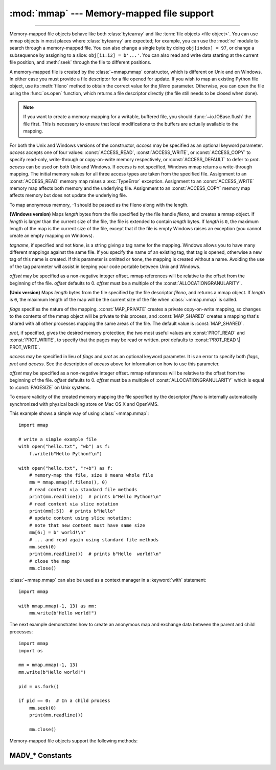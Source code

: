:mod:`mmap` --- Memory-mapped file support
==========================================

.. module:: mmap
   :synopsis: Interface to memory-mapped files for Unix and Windows.

--------------

Memory-mapped file objects behave like both :class:`bytearray` and like
:term:`file objects <file object>`.  You can use mmap objects in most places
where :class:`bytearray` are expected; for example, you can use the :mod:`re`
module to search through a memory-mapped file.  You can also change a single
byte by doing ``obj[index] = 97``, or change a subsequence by assigning to a
slice: ``obj[i1:i2] = b'...'``.  You can also read and write data starting at
the current file position, and :meth:`seek` through the file to different positions.

A memory-mapped file is created by the :class:`~mmap.mmap` constructor, which is
different on Unix and on Windows.  In either case you must provide a file
descriptor for a file opened for update. If you wish to map an existing Python
file object, use its :meth:`fileno` method to obtain the correct value for the
*fileno* parameter.  Otherwise, you can open the file using the
:func:`os.open` function, which returns a file descriptor directly (the file
still needs to be closed when done).

.. note::
   If you want to create a memory-mapping for a writable, buffered file, you
   should :func:`~io.IOBase.flush` the file first.  This is necessary to ensure
   that local modifications to the buffers are actually available to the
   mapping.

For both the Unix and Windows versions of the constructor, *access* may be
specified as an optional keyword parameter. *access* accepts one of four
values: :const:`ACCESS_READ`, :const:`ACCESS_WRITE`, or :const:`ACCESS_COPY` to
specify read-only, write-through or copy-on-write memory respectively, or
:const:`ACCESS_DEFAULT` to defer to *prot*.  *access* can be used on both Unix
and Windows.  If *access* is not specified, Windows mmap returns a
write-through mapping.  The initial memory values for all three access types
are taken from the specified file.  Assignment to an :const:`ACCESS_READ`
memory map raises a :exc:`TypeError` exception.  Assignment to an
:const:`ACCESS_WRITE` memory map affects both memory and the underlying file.
Assignment to an :const:`ACCESS_COPY` memory map affects memory but does not
update the underlying file.

.. versionchanged:: 3.7
   Added :const:`ACCESS_DEFAULT` constant.

To map anonymous memory, -1 should be passed as the fileno along with the length.

.. class:: mmap(fileno, length, tagname=None, access=ACCESS_DEFAULT[, offset])

   **(Windows version)** Maps *length* bytes from the file specified by the
   file handle *fileno*, and creates a mmap object.  If *length* is larger
   than the current size of the file, the file is extended to contain *length*
   bytes.  If *length* is ``0``, the maximum length of the map is the current
   size of the file, except that if the file is empty Windows raises an
   exception (you cannot create an empty mapping on Windows).

   *tagname*, if specified and not ``None``, is a string giving a tag name for
   the mapping.  Windows allows you to have many different mappings against
   the same file.  If you specify the name of an existing tag, that tag is
   opened, otherwise a new tag of this name is created.  If this parameter is
   omitted or ``None``, the mapping is created without a name.  Avoiding the
   use of the tag parameter will assist in keeping your code portable between
   Unix and Windows.

   *offset* may be specified as a non-negative integer offset. mmap references
   will be relative to the offset from the beginning of the file. *offset*
   defaults to 0.  *offset* must be a multiple of the :const:`ALLOCATIONGRANULARITY`.

   .. audit-event:: mmap.__new__ fileno,length,access,offset mmap.mmap

.. class:: mmap(fileno, length, flags=MAP_SHARED, prot=PROT_WRITE|PROT_READ, access=ACCESS_DEFAULT[, offset])
   :noindex:

   **(Unix version)** Maps *length* bytes from the file specified by the file
   descriptor *fileno*, and returns a mmap object.  If *length* is ``0``, the
   maximum length of the map will be the current size of the file when
   :class:`~mmap.mmap` is called.

   *flags* specifies the nature of the mapping. :const:`MAP_PRIVATE` creates a
   private copy-on-write mapping, so changes to the contents of the mmap
   object will be private to this process, and :const:`MAP_SHARED` creates a
   mapping that's shared with all other processes mapping the same areas of
   the file.  The default value is :const:`MAP_SHARED`.

   *prot*, if specified, gives the desired memory protection; the two most
   useful values are :const:`PROT_READ` and :const:`PROT_WRITE`, to specify
   that the pages may be read or written.  *prot* defaults to
   :const:`PROT_READ \| PROT_WRITE`.

   *access* may be specified in lieu of *flags* and *prot* as an optional
   keyword parameter.  It is an error to specify both *flags*, *prot* and
   *access*.  See the description of *access* above for information on how to
   use this parameter.

   *offset* may be specified as a non-negative integer offset. mmap references
   will be relative to the offset from the beginning of the file. *offset*
   defaults to 0. *offset* must be a multiple of :const:`ALLOCATIONGRANULARITY`
   which is equal to :const:`PAGESIZE` on Unix systems.

   To ensure validity of the created memory mapping the file specified
   by the descriptor *fileno* is internally automatically synchronized
   with physical backing store on Mac OS X and OpenVMS.

   This example shows a simple way of using :class:`~mmap.mmap`::

      import mmap

      # write a simple example file
      with open("hello.txt", "wb") as f:
          f.write(b"Hello Python!\n")

      with open("hello.txt", "r+b") as f:
          # memory-map the file, size 0 means whole file
          mm = mmap.mmap(f.fileno(), 0)
          # read content via standard file methods
          print(mm.readline())  # prints b"Hello Python!\n"
          # read content via slice notation
          print(mm[:5])  # prints b"Hello"
          # update content using slice notation;
          # note that new content must have same size
          mm[6:] = b" world!\n"
          # ... and read again using standard file methods
          mm.seek(0)
          print(mm.readline())  # prints b"Hello  world!\n"
          # close the map
          mm.close()


   :class:`~mmap.mmap` can also be used as a context manager in a :keyword:`with`
   statement::

      import mmap

      with mmap.mmap(-1, 13) as mm:
          mm.write(b"Hello world!")

   .. versionadded:: 3.2
      Context manager support.


   The next example demonstrates how to create an anonymous map and exchange
   data between the parent and child processes::

      import mmap
      import os

      mm = mmap.mmap(-1, 13)
      mm.write(b"Hello world!")

      pid = os.fork()

      if pid == 0:  # In a child process
          mm.seek(0)
          print(mm.readline())

          mm.close()

   .. audit-event:: mmap.__new__ fileno,length,access,offset mmap.mmap

   Memory-mapped file objects support the following methods:

   .. method:: close()

      Closes the mmap. Subsequent calls to other methods of the object will
      result in a ValueError exception being raised. This will not close
      the open file.


   .. attribute:: closed

      ``True`` if the file is closed.

      .. versionadded:: 3.2


   .. method:: find(sub[, start[, end]])

      Returns the lowest index in the object where the subsequence *sub* is
      found, such that *sub* is contained in the range [*start*, *end*].
      Optional arguments *start* and *end* are interpreted as in slice notation.
      Returns ``-1`` on failure.

      .. versionchanged:: 3.5
         Writable :term:`bytes-like object` is now accepted.


   .. method:: flush([offset[, size]])

      Flushes changes made to the in-memory copy of a file back to disk. Without
      use of this call there is no guarantee that changes are written back before
      the object is destroyed.  If *offset* and *size* are specified, only
      changes to the given range of bytes will be flushed to disk; otherwise, the
      whole extent of the mapping is flushed.  *offset* must be a multiple of the
      :const:`PAGESIZE` or :const:`ALLOCATIONGRANULARITY`.

      ``None`` is returned to indicate success.  An exception is raised when the
      call failed.

      .. versionchanged:: 3.8
         Previously, a nonzero value was returned on success; zero was returned
         on error under Windows.  A zero value was returned on success; an
         exception was raised on error under Unix.


   .. method:: madvise(option[, start[, length]])

      Send advice *option* to the kernel about the memory region beginning at
      *start* and extending *length* bytes.  *option* must be one of the
      :ref:`MADV_* constants <madvise-constants>` available on the system.  If
      *start* and *length* are omitted, the entire mapping is spanned.  On
      some systems (including Linux), *start* must be a multiple of the
      :const:`PAGESIZE`.

      Availability: POSIX systems with the ``madvise()`` system call.

      .. versionadded:: 3.8


   .. method:: mlock([length])

      Lock memory into RAM, preventing that memory from being paged to the swap
      area.  If dealing with file, subsequent reads from this file will be
      satisfied from the cache, and not block on disk I/O (page fault). If
      *length* is omitted, the entire mapping is spanned. The number of bytes
      that can be locked is determined by :data:`resource.RLIMIT_MEMLOCK`  and
      can be increased with :func:`resource.setrlimit`.

      Availability: POSIX

      .. versionadded:: 3.9


   .. method:: move(dest, src, count)

      Copy the *count* bytes starting at offset *src* to the destination index
      *dest*.  If the mmap was created with :const:`ACCESS_READ`, then calls to
      move will raise a :exc:`TypeError` exception.


   .. method:: read([n])

      Return a :class:`bytes` containing up to *n* bytes starting from the
      current file position. If the argument is omitted, ``None`` or negative,
      return all bytes from the current file position to the end of the
      mapping. The file position is updated to point after the bytes that were
      returned.

      .. versionchanged:: 3.3
         Argument can be omitted or ``None``.

   .. method:: read_byte()

      Returns a byte at the current file position as an integer, and advances
      the file position by 1.


   .. method:: readline()

      Returns a single line, starting at the current file position and up to the
      next newline.


   .. method:: resize(newsize)

      Resizes the map and the underlying file, if any. If the mmap was created
      with :const:`ACCESS_READ` or :const:`ACCESS_COPY`, resizing the map will
      raise a :exc:`TypeError` exception.


   .. method:: rfind(sub[, start[, end]])

      Returns the highest index in the object where the subsequence *sub* is
      found, such that *sub* is contained in the range [*start*, *end*].
      Optional arguments *start* and *end* are interpreted as in slice notation.
      Returns ``-1`` on failure.

      .. versionchanged:: 3.5
         Writable :term:`bytes-like object` is now accepted.


   .. method:: seek(pos[, whence])

      Set the file's current position.  *whence* argument is optional and
      defaults to ``os.SEEK_SET`` or ``0`` (absolute file positioning); other
      values are ``os.SEEK_CUR`` or ``1`` (seek relative to the current
      position) and ``os.SEEK_END`` or ``2`` (seek relative to the file's end).


   .. method:: size()

      Return the length of the file, which can be larger than the size of the
      memory-mapped area.


   .. method:: tell()

      Returns the current position of the file pointer.


   .. method:: write(bytes)

      Write the bytes in *bytes* into memory at the current position of the
      file pointer and return the number of bytes written (never less than
      ``len(bytes)``, since if the write fails, a :exc:`ValueError` will be
      raised).  The file position is updated to point after the bytes that
      were written.  If the mmap was created with :const:`ACCESS_READ`, then
      writing to it will raise a :exc:`TypeError` exception.

      .. versionchanged:: 3.5
         Writable :term:`bytes-like object` is now accepted.

      .. versionchanged:: 3.6
         The number of bytes written is now returned.


   .. method:: write_byte(byte)

      Write the integer *byte* into memory at the current
      position of the file pointer; the file position is advanced by ``1``. If
      the mmap was created with :const:`ACCESS_READ`, then writing to it will
      raise a :exc:`TypeError` exception.

.. _madvise-constants:

MADV_* Constants
++++++++++++++++

.. data:: MADV_NORMAL
          MADV_RANDOM
          MADV_SEQUENTIAL
          MADV_WILLNEED
          MADV_DONTNEED
          MADV_REMOVE
          MADV_DONTFORK
          MADV_DOFORK
          MADV_HWPOISON
          MADV_MERGEABLE
          MADV_UNMERGEABLE
          MADV_SOFT_OFFLINE
          MADV_HUGEPAGE
          MADV_NOHUGEPAGE
          MADV_DONTDUMP
          MADV_DODUMP
          MADV_FREE
          MADV_NOSYNC
          MADV_AUTOSYNC
          MADV_NOCORE
          MADV_CORE
          MADV_PROTECT

   These options can be passed to :meth:`mmap.madvise`.  Not every option will
   be present on every system.

   Availability: Systems with the madvise() system call.

   .. versionadded:: 3.8
